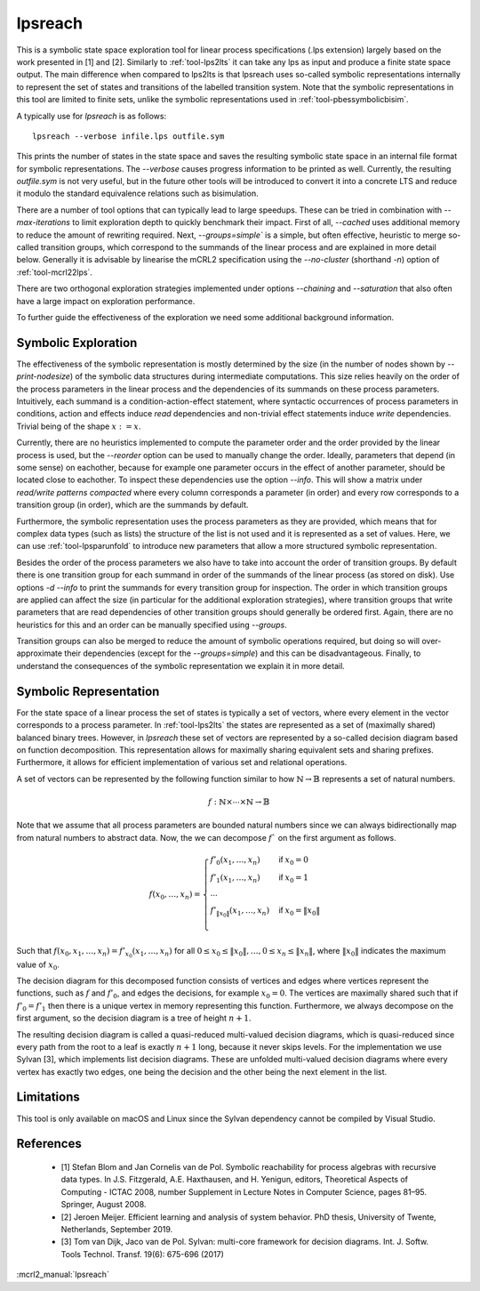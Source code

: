 .. index:: lpsreach

.. _tool-lpsreach:

lpsreach
==========

This is a symbolic state space exploration tool for linear process
specifications (.lps extension) largely based on the work presented in [1] and
[2]. Similarly to :ref:`tool-lps2lts` it can take any lps as input and produce a finite
state space output. The main difference when compared to lps2lts is that
lpsreach uses so-called symbolic representations internally to represent the set
of states and transitions of the labelled transition system. Note that the
symbolic representations in this tool are limited to finite sets, unlike the
symbolic representations used in :ref:`tool-pbessymbolicbisim`.

A typically use for `lpsreach` is as follows::
  
  lpsreach --verbose infile.lps outfile.sym

This prints the number of states in the state space and saves the resulting
symbolic state space in an internal file format for symbolic representations.
The `--verbose` causes progress information to be printed as well. Currently,
the resulting `outfile.sym` is not very useful, but in the future other tools
will be introduced to convert it into a concrete LTS and reduce it modulo the
standard equivalence relations such as bisimulation.

There are a number of tool options that can typically lead to large speedups.
These can be tried in combination with `--max-iterations` to limit exploration
depth to quickly benchmark their impact. First of all, `--cached` uses
additional memory to reduce the amount of rewriting required. Next,
`--groups=simple`` is a simple, but often effective, heuristic to merge
so-called transition groups, which correspond to the summands of the linear
process and are explained in more detail below. Generally it is advisable by
linearise the mCRL2 specification using the `--no-cluster` (shorthand `-n`)
option of :ref:`tool-mcrl22lps`.

There are two orthogonal exploration strategies implemented under options
`--chaining` and `--saturation` that also often have a large impact on
exploration performance.

To further guide the effectiveness of the exploration we need some additional
background information.

Symbolic Exploration
-------------------------

The effectiveness of the symbolic representation is mostly determined by the
size (in the number of nodes shown by `--print-nodesize`) of the symbolic data
structures during intermediate computations. This size relies heavily on the
order of the process parameters in the linear process and the dependencies of
its summands on these process parameters. Intuitively, each summand is a
condition-action-effect statement, where syntactic occurrences of process
parameters in conditions, action and effects induce `read` dependencies and
non-trivial effect statements induce `write` dependencies. Trivial being of the
shape :math:`x := x`.

Currently, there are no heuristics implemented to compute the parameter order
and the order provided by the linear process is used, but the `--reorder` option
can be used to manually change the order. Ideally, parameters that depend (in
some sense) on eachother, because for example one parameter occurs in the effect
of another parameter, should be located close to eachother. To inspect these
dependencies use the option `--info`. This will show a matrix under `read/write
patterns compacted` where every column corresponds a parameter (in order) and
every row corresponds to a transition group (in order), which are the summands
by default.

Furthermore, the symbolic representation uses the process parameters as they are
provided, which means that for complex data types (such as lists) the structure
of the list is not used and it is represented as a set of values. Here, we can
use :ref:`tool-lpsparunfold` to introduce new parameters that allow a more
structured symbolic representation. 

Besides the order of the process parameters we also have to take into account
the order of transition groups. By default there is one transition group for
each summand in order of the summands of the linear process (as stored on disk).
Use options `-d --info` to print the summands for every transition group for
inspection. The order in which transition groups are applied can affect the size
(in particular for the additional exploration strategies), where transition
groups that write parameters that are read dependencies of other transition
groups should generally be ordered first. Again, there are no heuristics for
this and an order can be manually specified using `--groups`.

Transition groups can also be merged to reduce the amount of symbolic operations
required, but doing so will over-approximate their dependencies (except for the
`--groups=simple`) and this can be disadvantageous. Finally, to understand the
consequences of the symbolic representation we explain it in more detail.

Symbolic Representation
-------------------------

For the state space of a linear process the set of states is typically a set of
vectors, where every element in the vector corresponds to a process parameter.
In :ref:`tool-lps2lts` the states are represented as a set of (maximally shared) balanced
binary trees. However, in `lpsreach` these set of vectors are represented by a
so-called decision diagram based on function decomposition. This representation
allows for maximally sharing equivalent sets and sharing prefixes. Furthermore,
it allows for efficient implementation of various set and relational operations.

A set of vectors can be represented by the following function similar to how
:math:`\mathbb{N} \rightarrow \mathbb{B}` represents a set of natural numbers.

.. math::

  \begin{equation*}
    f: \mathbb{N} \times \cdots \times \mathbb{N} \rightarrow \mathbb{B}
  \end{equation*}

Note that we assume that all process parameters are bounded natural numbers
since we can always bidirectionally map from natural numbers to abstract data.
Now, the we can decompose :math:`f`` on the first argument as follows.

.. math::

  \begin{equation*}
    f(x_0, \ldots, x_n) = 
    \begin{cases}
      f'_0(x_1, \ldots, x_n) &\textsf{if } x_0 = 0 \\
      f'_1(x_1, \ldots, x_n) &\textsf{if } x_0 = 1 \\
      \cdots \\
      f'_{\|x_0\|}(x_1, \ldots, x_n) &\textsf{if } x_0 = \|x_0\| \\
    \end{cases}
  \end{equation*}

Such that :math:`f(x_0, x_1, \ldots, x_n) = f'_{x_0}(x_1, \ldots, x_n)` for all
:math:`0 \leq x_0 \leq \|x_0\|, \ldots, 0 \leq x_n \leq \|x_n\|`, where
:math:`\|x_0\|` indicates the maximum value of :math:`x_0`.

The decision diagram for this decomposed function consists of vertices and edges
where vertices represent the functions, such as :math:`f` and :math:`f'_0`, and
edges the decisions, for example :math:`x_0 = 0`. The vertices are maximally
shared such that if :math:`f'_0 = f'_1` then there is a unique vertex in memory
representing this function. Furthermore, we always decompose on the first
argument, so the decision diagram is a tree of height :math:`n+1`.

The resulting decision diagram is called a quasi-reduced multi-valued decision
diagrams, which is quasi-reduced since every path from the root to a leaf is
exactly :math:`n+1` long, because it never skips levels. For the implementation
we use Sylvan [3], which implements list decision diagrams. These are unfolded
multi-valued decision diagrams where every vertex has exactly two edges, one
being the decision and the other being the next element in the list.

Limitations
-----------

This tool is only available on macOS and Linux since the Sylvan dependency
cannot be compiled by Visual Studio.

References 
----------------------

  - [1] Stefan Blom and Jan Cornelis van de Pol. Symbolic reachability for process algebras with recursive data types. In J.S. Fitzgerald, A.E. Haxthausen, and H. Yenigun, editors, Theoretical Aspects of Computing \- ICTAC 2008, number Supplement in Lecture Notes in Computer Science, pages 81–95. Springer, August 2008.
  - [2] Jeroen Meijer. Efficient learning and analysis of system behavior. PhD thesis, University of Twente, Netherlands, September 2019.
  - [3] Tom van Dijk, Jaco van de Pol. Sylvan: multi-core framework for decision diagrams. Int. J. Softw. Tools Technol. Transf. 19(6): 675-696 (2017)

:mcrl2_manual:`lpsreach`